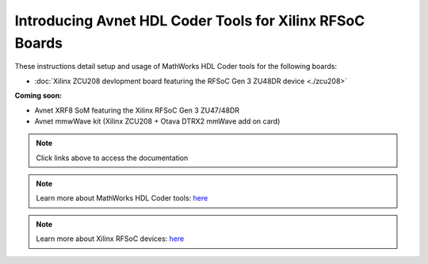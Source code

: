 *************
Introducing Avnet HDL Coder Tools for Xilinx RFSoC Boards
*************

.. image:: ./images_zcu208/hdlcoder.png

These instructions detail setup and usage of MathWorks HDL Coder tools for the following boards:

* :doc:`Xilinx ZCU208 devlopment board featuring the RFSoC Gen 3 ZU48DR device <./zcu208>` 

.. image:: ./images_zcu208/zcu208board.png

**Coming soon:**

* Avnet XRF8 SoM featuring the Xilinx RFSoC Gen 3 ZU47/48DR
* Avnet mmwWave kit (Xilinx ZCU208 + Otava DTRX2 mmWave add on card)

.. note:: Click links above to access the documentation
.. note:: Learn more about MathWorks HDL Coder tools: `here <https://www.mathworks.com/products/hdl-coder.html>`_
.. note:: Learn more about Xilinx RFSoC devices: `here <https://www.xilinx.com/rfsoc>`_

